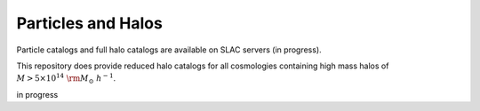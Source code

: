 ************************************************************
Particles and Halos
************************************************************

Particle catalogs and full halo catalogs are available on SLAC servers (in progress).

This repository does provide reduced halo catalogs for all cosmologies containing high mass halos of :math:`M > 5\times10^{14}\ {\rm M}_\odot\ h^{-1}`.

in progress
